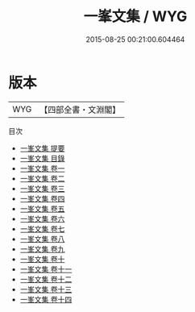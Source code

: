 #+TITLE: 一峯文集 / WYG
#+DATE: 2015-08-25 00:21:00.604464
* 版本
 |       WYG|【四部全書・文淵閣】|
目次
 - [[file:KR4e0124_000.txt::000-1a][一峯文集 提要]]
 - [[file:KR4e0124_000.txt::000-3a][一峯文集 目錄]]
 - [[file:KR4e0124_001.txt::001-1a][一峯文集 卷一]]
 - [[file:KR4e0124_002.txt::002-1a][一峯文集 卷二]]
 - [[file:KR4e0124_003.txt::003-1a][一峯文集 卷三]]
 - [[file:KR4e0124_004.txt::004-1a][一峯文集 卷四]]
 - [[file:KR4e0124_005.txt::005-1a][一峯文集 卷五]]
 - [[file:KR4e0124_006.txt::006-1a][一峯文集 卷六]]
 - [[file:KR4e0124_007.txt::007-1a][一峯文集 卷七]]
 - [[file:KR4e0124_008.txt::008-1a][一峯文集 卷八]]
 - [[file:KR4e0124_009.txt::009-1a][一峯文集 卷九]]
 - [[file:KR4e0124_010.txt::010-1a][一峯文集 卷十]]
 - [[file:KR4e0124_011.txt::011-1a][一峯文集 卷十一]]
 - [[file:KR4e0124_012.txt::012-1a][一峯文集 卷十二]]
 - [[file:KR4e0124_013.txt::013-1a][一峯文集 卷十三]]
 - [[file:KR4e0124_014.txt::014-1a][一峯文集 卷十四]]
